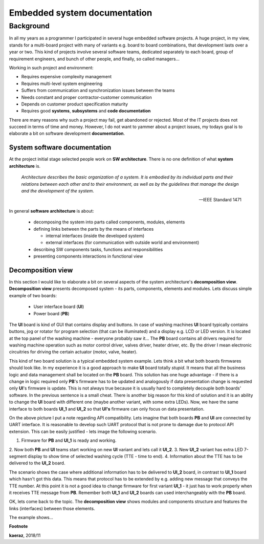 *****************************
Embedded system documentation
*****************************

----------
Background
----------

In all my years as a programmer I participated in several huge embedded
software projects. A huge project, in my view, stands for a multi-board project
with many of variants e.g. board to board combinations, that development lasts
over a year or two. This kind of projects involve several software teams,
dedicated separately to each board, group of requirement engineers, and bunch
of other people, and finally, so called managers...

Working in such project and environment:

- Requires expensive complexity management
- Requires multi-level system engineering
- Suffers from communication and synchronization issues between the teams
- Needs constant and proper contractor-customer communication
- Depends on customer product specification maturity
- Requires good **systems**, **subsystems** and **code documentation**

There are many reasons why such a project may fail, get abandoned or rejected.
Most of the IT projects does not succeed in terms of time and money. However,
I do not want to yammer about a project issues, my todays goal is to elaborate
a bit on software development **documentation**.

System software documentation
-----------------------------

At the project initial stage selected people work on **SW architecture**.
There is no one definition of what **system architecture** is.

  *Architecture describes the basic organization of a system. It is embodied by
  its individual parts and their relations between each other and to their
  environment, as well as by the guidelines that manage the design and the
  development of the system.*

  -- IEEE Standard 1471

In general **software architecture** is about:

  - decomposing the system into parts called components, modules, elements
  - defining links between the parts by the means of interfaces

    + internal interfaces (inside the developed system)
    + external interfaces (for communication with outside world and environment)

  - describing SW components tasks, functions and responsibilities
  - presenting components interactions in functional view

Decomposition view
------------------
In this section I would like to elaborate a bit on several aspects of the
system architecture's **decomposition view**. **Decomposition view** presents
decomposed system - its parts, components, elements and modules. Lets discuss
simple example of two boards:

  - User interface board (**UI**)
  - Power board (**PB**)

The **UI** board is kind of GUI that contains display and buttons. In case of
washing machines **UI** board typically contains buttons, jog or rotator for
program selection (that can be illuminated) and a display e.g. LCD or LED version.
It is located at the top panel of the washing machine - everyone probably saw it...
The **PB** board contains all drivers required for washing machine operation such
as motor control driver, valves driver, heater driver, etc. By the driver I mean
electronic circuitries for driving the certain actuator (motor, valve, heater).

This kind of two board solution is a typical embedded system example. Lets
think a bit what both boards firmwares should look like. In my experience it
is a good approach to make **UI** board totally *stupid*. It means that
all the business logic and data management shall be located on the **PB** board.
This solution has one huge advantage - if there is a change in logic required
only **PB**'s firmware has to be updated and analogously if data presentation
change is requested only **UI**'s firmware is update. This is not always true
because it is usually hard to completely decouple both boards' software. In the
previous sentence is a small cheat. There is another big reason for this kind of solution
and it is an ability to change the **UI** board with different one (maybe another variant,
with some extra LEDs). Now, we have the same interface to both boards **UI_1**
and **UI_2** so that **UI's** firmware can only focus on data presentation.

.. image:: uml/boards.png

On the above picture I put a note regarding API compatibility. Lets imagine
that both boards **PB** and **UI** are connected by UART interface. It is
reasonable to develop such UART protocol that is not prone to damage due to
protocol API extension. This can be easily justified - lets image the following
scenario.

1. Firmware for **PB** and **UI_1** is ready and working.
2. Now both **PB** and **UI** teams start working on new **UI** variant and lets
call it **UI_2**.
3. New **UI_2** variant has extra LED 7-segment display to show time of selected
washing cycle (TTE - time to end).
4. Information about the TTE has to be delivered to the **UI_2** board.

The scenario shows the case where additional information has to be delivered to
**UI_2** board, in contrast to **UI_1** board which hasn't got this data. This
means that protocol has to be extended by e.g. adding new message that conveys
the TTE number. At this point it is not a good idea to change firmware for first
variant **UI_1** - it just has to work properly when it receives TTE message
from **PB**. Remember both **UI_1** and **UI_2** boards can used interchangeably
with the **PB** board.

OK, lets come back to the topic. The **decomposition view** shows modules
and components structure and features the links (interfaces) between those elements.

.. image:: uml/decomposition-view-pb.png

The example shows...

**Footnote**

**kaeraz**, 2018/11
